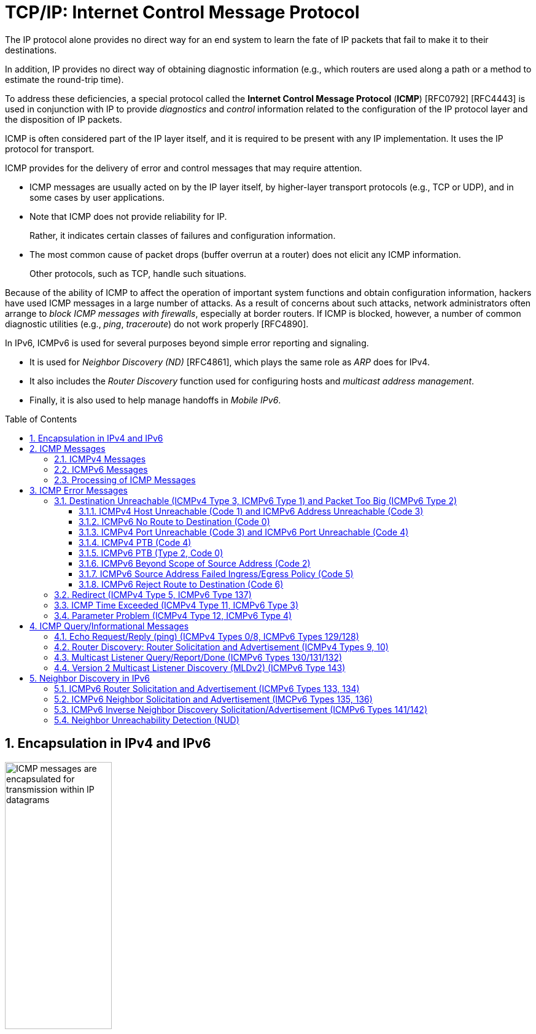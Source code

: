= TCP/IP: Internet Control Message Protocol
:page-layout: post
:page-categories: ['networking']
:page-tags: ['netwoking', 'icmp']
:page-date: 2022-11-30 11:44:23 +0800
:page-revdate: 2022-11-30 11:44:23 +0800
:toc: preamble
:toclevels: 4
:sectnums:

The IP protocol alone provides no direct way for an end system to learn the fate of IP packets that fail to make it to their destinations.

In addition, IP provides no direct way of obtaining diagnostic information (e.g., which routers are used along a path or a method to estimate the round-trip time).

To address these deficiencies, a special protocol called the *Internet Control Message Protocol* (*ICMP*) [RFC0792] [RFC4443] is used in conjunction with IP to provide _diagnostics_ and _control_ information related to the configuration of the IP protocol layer and the disposition of IP packets.

ICMP is often considered part of the IP layer itself, and it is required to be present with any IP implementation. It uses the IP protocol for transport.

ICMP provides for the delivery of error and control messages that may require attention.

* ICMP messages are usually acted on by the IP layer itself, by higher-layer transport protocols (e.g., TCP or UDP), and in some cases by user applications.

* Note that ICMP does not provide reliability for IP.
+
Rather, it indicates certain classes of failures and configuration information.

* The most common cause of packet drops (buffer overrun at a router) does not elicit any ICMP information.
+
Other protocols, such as TCP, handle such situations.

Because of the ability of ICMP to affect the operation of important system functions and obtain configuration information, hackers have used ICMP messages in a large number of attacks. As a result of concerns about such attacks, network administrators often arrange to _block ICMP messages with firewalls_, especially at border routers. If ICMP is blocked, however, a number of common diagnostic utilities (e.g., _ping_, _traceroute_) do not work properly [RFC4890].

In IPv6, ICMPv6 is used for several purposes beyond simple error reporting and signaling.

* It is used for _Neighbor Discovery (ND)_ [RFC4861], which plays the same role as _ARP_ does for IPv4.
* It also includes the _Router Discovery_ function used for configuring hosts and _multicast address management_.
* Finally, it is also used to help manage handoffs in _Mobile IPv6_.

== Encapsulation in IPv4 and IPv6

.Encapsulation of ICMP messages in IPv4 and IPv6. The ICMP header contains a checksum covering the ICMP data area. In ICMPv6, the checksum also covers the Source and Destination IPv6 Address, Length, and Next Header fields in the IPv6 header.
image::/assets/tcp-ip/internet-control-message-protocol/icmpv4-icmpv6-encapsulated-in-ip-packet-format.png[ICMP messages are encapsulated for transmission within IP datagrams,45%,45%]

* In IPv4, a _Protocol_ field value of _1_ indicates that the datagram caries ICMPv4.

* In IPv6, the ICMPv6 message may begin after zero or more extension headers. The last extension header before the ICMPv6 header includes a _Next Header_ field with value _58_.

* ICMP messages may be fragmented like other IP datagrams, although this is not common.

.All ICMP messages begin with 8-bit Type and Code fields, followed by a 16-bit Checksum that covers the entire message. The type and code values are different for ICMPv4 and ICMPv6.
image::/assets/tcp-ip/internet-control-message-protocol/icmp-message-format.png[ICMPv4 and ICMPv6 messages,45%,45%]

== ICMP Messages

ICMP messages are grouped into two major categories:

* those messages relating to problems with delivering IP datagrams (called _error messages_),
* and those related to information gathering and configuration (called _query_ or _informational messages_).

=== ICMPv4 Messages

For ICMPv4, the informational messages include

* _Echo Request_ and _Echo Reply_ (types _8_ and _0_, respectively),
* and _Router Advertisement_ and _Router Solicitation_ (types _9_ and _10_, respectively,
+
together called _Router Discovery_).

The most common error message types are

* _Destination Unreachable_ (type _3_),
* _Redirect_ (type _5_),
* _Time Exceeded_ (type _11_),
* and _Parameter Problem_ (type _12_).

.The standard ICMPv4 message types, as determined by the Type field*
[%header,cols="1,3,1,1,7"]
|===
|Type
|Official Name
|Reference
|E/I
|Use/Comment

|0 (*) 
|Echo Reply
|[RFC0792]
|I
|Echo (ping) reply; returns data

|3 (*)(+)
|Destination Unreachable
|[RFC0792]
|E
|Unreachable host/protocol

|4
|Source Quench
|[RFC0792]
|E
|Indicates congestion (deprecated)

|5 (*)
|Redirect
|[RFC0792]
|E
|Indicates alternate router should be used

|8 (*)
|Echo
|[RFC0792]
|I
|Echo (ping) request (data optional)

|9
|Router Advertisement
|[RFC1256]
|I
|Indicates router addresses/preferences

|10
|Router Solicitation
|[RFC1256]
|I
|Requests Router Advertisement

|11 (*)(+)
|Time Exceeded
|[RFC0792]
|E
|Resource exhausted (e.g., IPv4 TTL)

|12 (*)(+)
|Parameter Problem
|[RFC0792]
|E
|Malformed packet or header

|===

TIP: Types marked with asterisks (*) are the most common. Those marked with a plus (+) may contain [RFC4884] extension objects. In the fourth column, E is for error messages and I indicates query/informational messages.

.Common ICMPv4 message types that use code numbers in addition to 0. Although all of these message types are relatively common, only a few of the codes are commonly used.
[%header,cols="1,1,7,9"]
|===
|Type
|Code
|Official Name
|Use/Comment

|3
|0
|Net Unreachable
|No route (at all) to destination

|3 (*)
|1
|Host Unreachable
|Known but unreachable host

|3
|2
|Protocol Unreachable
|Unknown (transport) protocol

|3 (*)
|3
|Port Unreachable
|Unknown/unused (transport) port

|3 (*)
|4
|Fragmentation Needed and Don’t
Fragment Was Set (PTB message)
|Needed fragmentation prohibited by DF
bit; used by PMTUD [RFC1191]

|3
|5
|Source Route Failed
|Intermediary hop not reachable

|3
|6
|Destination Network Unknown
|Deprecated [RFC1812]

|3
|7
|Destination Host Unknown
|Destination does not exist

|3
|8
|Source Host Isolated
|Deprecated [RFC1812]

|3
|9
|Communication with Destination
Network Administratively
Prohibited
|Deprecated [RFC1812]

|3
|10
|Communication with Destination
Host Administratively Prohibited
|Deprecated [RFC1812]

|3
|11
|Destination Network Unreachable
for Type of Service
|Type of service not available (net)

|3
|12
|Destination Host Unreachable for
Type of Service
|Type of service not available (host)

|3
|13
|Communication Administratively
Prohibited
|Communication prohibited by filtering
policy

|3
|14
|Host Precedence Violation
|Precedence disallowed for src/dest/port

|3
|15
|Precedence Cutoff in Effect
|Below minimum ToS [RFC1812]

|5
|0
|Redirect Datagram for the Network
(or Subnet)
|Indicates alternate router

|5 (*)
|1
|Redirect Datagram for the Host
|Indicates alternate router (host)

|5
|2
|Redirect Datagram for the Type of
Service and Network
|Indicates alternate router (ToS/net)

|5
|3
|Redirect Datagram for the Type of
Service and Host
|Indicates alternate router (ToS/host)

|9
|0
|Normal Router Advertisement
|Router's address and configuration
information

|9
|16
|Does Not Route Common Traffic
|With Mobile IP [RFC5944], router does not
route ordinary packets

|11 (*)
|0
|Time to Live Exceeded in Transit
|Hop limit/TTL exceeded

|11
|1
|Fragment Reassembly Time
Exceeded
|Not all fragments of datagram arrived
before reassembly timer expired

|12 (*)
|0
|Pointer Indicates the Error
|Byte offset (pointer) indicates first problem
field

|12
|1
|Missing a Required Option
|Deprecated/historic

|12
|2
|Bad Length
|Packet had invalid Total Length field

|===

=== ICMPv6 Messages

Note that ICMPv6 is responsible not only for error and informational messages but also for a great deal of _IPv6 router and host configuration_.

.In ICMPv6, error messages have message types from 0 to 127. Informational messages have message types from 128 to 255. The plus (+) notation indicates that the message may contain an extension structure. Reserved, unassigned, experimental, and deprecated values are not shown.
[%header,cols="1,7,1,7"]
|===
|Type
|Official Name
|Reference
|Description

|1 (+)
|Destination Unreachable
|[RFC4443]
|Unreachable host, port, protocol

|2
|Packet Too Big (PTB)
|[RFC4443]
|Fragmentation required

|3 (+)
|Time Exceeded
|[RFC4443]
|Hop limit exhausted or
reassembly timed out

|4
|Parameter Problem
|[RFC4443]
|Malformed packet or header

|100,101
|Reserved for private experimentation
|[RFC4443]
|Reserved for experiments

|127
|Reserved for expansion of ICMPv6
error messages
|[RFC4443]
|Hold for more error messages

|128
|Echo Request
|[RFC4443]
|ping request; may contain data

|129
|Echo Reply
|[RFC4443]
|ping response; returns data

|130
|Multicast Listener Query
|[RFC2710]
|Queries multicast subscribers
(v1)

|131
|Multicast Listener Report
|[RFC2710]
|Multicast subscriber report (v1)

|132
|Multicast Listener Done
|[RFC2710]
|Multicast unsubscribe
message (v1)

|133
|Router Solicitation (RS)
|[RFC4861]
|IPv6 RS with Mobile IPv6
options

|134
|Router Advertisement (RA)
|[RFC4861]
|IPv6 RA with Mobile IPv6
options

|135
|Neighbor Solicitation (NS)
|[RFC4861]
|IPv6 Neighbor Discovery
(Solicit)

|136
|Neighbor Advertisement (NA)
|[RFC4861]
|IPv6 Neighbor Discovery
(Advertisement)

|137
|Redirect Message
|[RFC4861]
|Use alternative next-hop router

|141
|Inverse Neighbor Discovery
Solicitation Message
|[RFC3122]
|Inverse Neighbor Discovery
request: requests IPv6 addresses
given link-layer address

|142
|Inverse Neighbor Discovery
Advertisement Message
|[RFC3122]
|Inverse Neighbor Discovery
response: reports IPv6 addresses
given link-layer address

|143
|Version 2 Multicast Listener Report
|[RFC3810]
|Multicast subscriber report (v2)

|144
|Home Agent Address Discovery
Request Message
|[RFC6275]
|Requests Mobile IPv6 HA
address; send by mobile node

|145
|Home Agent Address Discovery Reply
Message
|[RFC6275]
|Contains MIPv6 HA address;
sent by eligible HA on home
network

|146
|Mobile Prefix Solicitation
|[RFC6275]
|Request home prefix while away

|147
|Mobile Prefix Advertisement
|[RFC6275]
|Provides prefix from HA to
mobile

|148
|Certification Path Solicitation Message
|[RFC3971]
|Secure Neighbor Discovery
(SEND) request for a
certification path

|149
|Certification Path Advertisement
Message
|[RFC3971]
|SEND response to certification
path request

|151
|Multicast Router Advertisement
|[RFC4286]
|Provides address of multicast
router

|152
|Multicast Router Solicitation
|[RFC4286]
|Requests address of multicast
router

|153
|Multicast Router Termination
|[RFC4286]
|Done using multicast router

|154
|FMIPv6 Messages
|[RFC5568]
|MIPv6 fast handover messages

|200,201
|Reserved for private experimentation
|[RFC4443]
|Reserved for experiments

|255
|Reserved for expansion of ICMPv6
informational messages
|[RFC4443]
|Hold for more informational
messages

|===

.ICMPv6 standard message types (i.e., Destination Unreachable, Time Exceeded, and Parameter Problem)  with codes in addition to 0 assigned
[%header,cols="1,1,7,7"]
|===
|Type
|Code
|Name
|Use/Comment

|1 
|0
|No Route to Destination
|Route not present

|1
|1
|Administratively Prohibited
|Policy (e.g., firewall) prohibited

|1
|2
|Beyond Scope of Source Address
|Destination scope exceeds source's

|1
|3
|Address Unreachable
|Used if codes 0–2 are not appropriate

|1
|4
|Port Unreachable
|No transport entity listening on port

|1
|5
|Source Address Failed
|Policy Ingress/egress policy violation

|1
|6
|Reject Route to Destination
|Specific reject route to destination

|3
|0
|Hop Limit Exceeded in Transit
|Hop Limit field decremented to 0

|3
|1
|Reassembly Time Exceeded
|Unable to reassemble in limited time

|4
|0
|Erroneous Header Field
|Found General header processing error

|4
|1
|Unrecognized Next Header
|Unknown Next Header field value

|4
|2
|Unrecognized IPv6 Option
|Unknown Hop-by-Hop or Destination option

|===

=== Processing of ICMP Messages

In ICMP, the processing of incoming messages varies from system to system.

Generally speaking, the incoming informational requests are handled automatically by the operating system, and the error messages are delivered to user processes or to a transport protocol such as TCP [RFC5461]. The processes may choose to act on them or ignore them.

Exceptions to this general rule include the Redirect message and the Destination Unreachable—Fragmentation Required messages.

* The former results in an automatic update to the host's routing table,
* whereas the latter is used in the path MTU discovery (PMTUD) mechanism, which is generally implemented by the transport-layer protocols such as TCP.

In ICMPv6 the handling of messages has been tightened somewhat. The following rules are applied when processing incoming ICMPv6 messages [RFC4443]:

. Unknown ICMPv6 error messages must be passed to the upper-layer process that produced the datagram causing the error (if possible).

. Unknown ICMPv6 informational messages are dropped.

. ICMPv6 error messages include as much of the original (_offending_) IPv6 datagram that caused the error as will fit without making the error message datagram exceed the minimum IPv6 MTU (1280 bytes).

. When processing ICMPv6 error messages, the upper-layer protocol type is extracted from the original or _offending_ packet (contained in the body of the ICMPv6 error message) and used to select the appropriate upper-layer process.
+
If this is not possible, the error message is silently dropped after any IPv6-layer processing.

. There are special rules for handling errors.

. An IPv6 node must limit the rate of ICMPv6 error messages it sends.
+
There are a variety of ways of implementing the rate-limiting function, including the _token bucket_ approach mentioned.

== ICMP Error Messages

In particular, an ICMP error message is not to be sent in response to any of the following messages: another ICMP error message, datagrams with bad headers (e.g., bad checksum), IP-layer broadcast/multicast datagrams, datagrams encapsulated in link-layer broadcast or multicast frames, datagrams with an invalid or network zero source address, or any fragment other than the first.

The reason for imposing these restrictions on the generation of ICMP errors is to limit the creation of so-called _broadcast storms_, a scenario in which the generation of a small number of messages creates an unwanted traffic cascade (e.g., by generating error responses in response to error responses, indefinitely).

An ICMPv4 error message is never generated in response to:

* An ICMPv4 error message. (An ICMPv4 error message may, however, be generated in response to an ICMPv4 query message.)
* A datagram destined for an IPv4 broadcast address or an IPv4 multicast address (formerly known as a class D address).
* A datagram sent as a link-layer broadcast.
* A fragment other than the first.
* A datagram whose source address does not define a single host.
+
This means that the source address cannot be a zero address, a loopback address, a broadcast address, or a multicast address.

An ICMPv6 error message is never generated in response to:

* An ICMPv6 error message
* An ICMPv6 Redirect message
* A packet destined for an IPv6 multicast address, with two exceptions:
** The Packet Too Big (PTB) message
** The Parameter Problem message (code 2)
* A packet sent as a link-layer multicast (with the exceptions noted previously)
* A packet sent as a link-layer broadcast (with the exceptions noted previously)
* A packet whose source address does not uniquely identify a single node.
+
This means that the source address cannot be an unspecified address, an IPv6 multicast address, or any address known by the sender to be an anycast address.

When an ICMP error message is sent, it contains

* a copy of the full IP header from the _offending_ or _original_ datagram (i.e., the IP header of the datagram that caused the error to be generated, including any IP options),
* plus any other data from the original datagram's IP payload area

such that the generated IP/ ICMP datagram's size does not exceed a specific value.

For IPv4 this value is _576_ bytes, and for IPv6 it is the IPv6 minimum MTU, which is at least _1280_ bytes.

Including a portion of the payload from the original IP datagram lets the receiving ICMP module associate the message with

* one particular _protocol_ (e.g., TCP or UDP) from the _Protocol_ or _Next Header_ field in the IP header
* and one particular _user process_ (from the TCP or UDP port numbers that are in the TCP or UDP header contained in the first 8 bytes of the IP datagram payload area).

=== Destination Unreachable (ICMPv4 Type 3, ICMPv6 Type 1) and Packet Too Big (ICMPv6 Type 2)

In ICMPv6, as compared with IPv4, the Fragmentation Required message has been replaced by an entirely different type (type 2), but the usage is very similar to the corresponding ICMP Destination Unreachable message.

==== ICMPv4 Host Unreachable (Code 1) and ICMPv6 Address Unreachable (Code 3)

This form of the Destination Unreachable message is generated by a router or host when it is required to send an IP datagram to a host using direct delivery but for some reason cannot reach the destination.

This situation may arise, for example, because the last-hop router is attempting to

* send an _ARP_ request to a host that is either missing or down.
+
[source,console]
----
root@node-0:~# tcpdump -tenv not tcp -i any
ens34 B   ifindex 3 00:0c:29:8c:df:3f ethertype ARP (0x0806), length 66: Ethernet (len 6), IPv4 (len 4), Request who-has 192.168.91.120 tell 192.168.91.128, length 46
lo    In  ifindex 1 00:00:00:00:00:00 ethertype IPv4 (0x0800), length 132: (tos 0xc0, ttl 64, id 18662, offset 0, flags [none], proto ICMP (1), length 112)
    192.168.91.128 > 192.168.91.128: ICMP host 192.168.91.120 unreachable, length 92
	(tos 0x0, ttl 64, id 33177, offset 0, flags [DF], proto ICMP (1), length 84)
    192.168.91.128 > 192.168.91.120: ICMP echo request, id 60872, seq 1, length 64
----
+
[source,console]
----
x@node-0:~$ ping -c 1 192.168.91.120
PING 192.168.91.120 (192.168.91.120) 56(84) bytes of data.
From 192.168.91.128 icmp_seq=1 Destination Host Unreachable

--- 192.168.91.120 ping statistics ---
1 packets transmitted, 0 received, +1 errors, 100% packet loss, time 0ms
----

* For ICMPv6, this message can be the result of a failure in the _ND_ process.
+
[source,console]
----
root@node-0:~# tcpdump -tenv ip6 -i any
ens32 Out ifindex 2 00:0c:29:8c:df:3f ethertype IPv6 (0x86dd), length 92: (hlim 255, next-header ICMPv6 (58) payload length: 32) fe80::20c:29ff:fe8c:df3f > ff02::1:ff8c:df50: [icmp6 sum ok] ICMP6, neighbor solicitation, length 32, who has fe80::20c:29ff:fe8c:df50
	  source link-address option (1), length 8 (1): 00:0c:29:8c:df:3f
lo    In  ifindex 1 00:00:00:00:00:00 ethertype IPv6 (0x86dd), length 172: (flowlabel 0xa61cc, hlim 64, next-header ICMPv6 (58) payload length: 112) fe80::20c:29ff:fe8c:df3f > fe80::20c:29ff:fe8c:df3f: [icmp6 sum ok] ICMP6, destination unreachable, unreachable address fe80::20c:29ff:fe8c:df50
----
+
[source,console]
----
x@node-0:~$ ping -c 1 -6 fe80::20c:29ff:fe8c:df50
PING fe80::20c:29ff:fe8c:df50(fe80::20c:29ff:fe8c:df50) 56 data bytes
From fe80::20c:29ff:fe8c:df3f%ens32 icmp_seq=1 Destination unreachable: Address unreachable

--- fe80::20c:29ff:fe8c:df50 ping statistics ---
1 packets transmitted, 0 received, +1 errors, 100% packet loss, time 0ms
----

==== ICMPv6 No Route to Destination (Code 0)

This message refines the Host Unreachable message from ICMPv4 to differentiate those hosts not reachable because of failure of direct delivery and those that cannot be reached because no route is present.

This message is generated only in cases where an arriving datagram must be forwarded without using direct delivery, but where no route entry exists to indicate what router to use as a next hop.

[source,console]
----
root@node-1:~# sysctl net.ipv4.ip_forward
net.ipv4.ip_forward = 1
root@node-1:~# ip r
192.168.91.0/24 dev ens32 proto kernel scope link src 192.168.91.130 
root@node-1:~# tcpdump -env -t ip and not tcp -i ens32 
tcpdump: listening on ens32, link-type EN10MB (Ethernet), capture size 262144 bytes
00:0c:29:8c:df:3f > 00:0c:29:85:26:07, ethertype IPv4 (0x0800), length 98: (tos 0x0, ttl 64, id 7149, offset 0, flags [DF], proto ICMP (1), length 84)
    192.168.91.128 > 192.168.92.10: ICMP echo request, id 41837, seq 1, length 64
00:0c:29:85:26:07 > 00:0c:29:8c:df:3f, ethertype IPv4 (0x0800), length 126: (tos 0xc0, ttl 64, id 37553, offset 0, flags [none], proto ICMP (1), length 112)
    192.168.91.130 > 192.168.91.128: ICMP net 192.168.92.10 unreachable, length 92
	(tos 0x0, ttl 64, id 7149, offset 0, flags [DF], proto ICMP (1), length 84)
    192.168.91.128 > 192.168.92.10: ICMP echo request, id 41837, seq 1, length 64
----

==== ICMPv4 Port Unreachable (Code 3) and ICMPv6 Port Unreachable (Code 4)

The Port Unreachable message is generated when an incoming datagram is destined for an application that is not ready to receive it.

This occurs most commonly in conjunction with UDP, when a message is sent to a port number that is not in use by any server process. If UDP receives a datagram and the destination port does not correspond to a port that some process has in use, UDP responds with an ICMP Port Unreachable message.

[source,console]
----
x@node-0:~$ echo -n "hello" | nc -4u -w0 10.170.109.10 tftp
----

[source,console]
----
root@node-0:~# tcpdump -nvv icmp or port tftp
tcpdump: listening on ens32, link-type EN10MB (Ethernet), snapshot length 262144 bytes
09:55:42.158497 IP (tos 0x0, ttl 64, id 9924, offset 0, flags [DF], proto UDP (17), length 33)
    192.168.91.128.37775 > 192.168.91.130.69: [udp sum ok] TFTP, length 5, tftp-#26725
09:55:42.158719 IP (tos 0xc0, ttl 64, id 6641, offset 0, flags [none], proto ICMP (1), length 61)
    192.168.91.130 > 192.168.91.128: ICMP 192.168.91.130 udp port 69 unreachable, length 41
	IP (tos 0x0, ttl 64, id 9924, offset 0, flags [DF], proto UDP (17), length 33)
    192.168.91.128.37775 > 192.168.91.130.69: [udp sum ok] TFTP, length 5, tftp-#26725
----

[source,console]
----
x@node-0:~$ echo -n "hello" | nc -6u -w0 fe80::20c:29ff:fe85:2607%ens32 tftp
----

[source,console]
----
root@node-0:~# tcpdump -nvvv -s 1500 icmp6 or port tftp
tcpdump: listening on ens32, link-type EN10MB (Ethernet), snapshot length 1500 bytes
10:12:51.993200 IP6 (flowlabel 0x9515e, hlim 64, next-header UDP (17) payload length: 13) fe80::20c:29ff:fe8c:df3f.42714 > fe80::20c:29ff:fe85:2607.69: [udp sum ok] TFTP, length 5, tftp-#26725
10:12:51.993612 IP6 (flowlabel 0x7b8d5, hlim 64, next-header ICMPv6 (58) payload length: 61) fe80::20c:29ff:fe85:2607 > fe80::20c:29ff:fe8c:df3f: [icmp6 sum ok] ICMP6, destination unreachable, unreachable port, fe80::20c:29ff:fe85:2607 udp port 69
----

==== ICMPv4 PTB (Code 4)

If an IPv4 router receives a datagram that it intends to forward, and if the datagram does not fit into the MTU in use on the selected outgoing network interface, the datagram must be fragmented.

If the arriving datagram has the _Don't Fragment_ bit field set in its IP header, however, it is not forwarded but instead is dropped, and this ICMPv4 Destination Unreachable (PTB) message is generated.

* Because the router sending this message knows the MTU of the next hop, it is able to include the MTU value in the error message it generates.

* This message was originally intended to be used for network diagnostics but has since been used for path MTU discovery.

PMTUD is used to determine an appropriate packet size to use when communicating with a particular host, on the assumption that avoiding packet fragmentation is desirable. It is used most commonly with TCP.

[source,console]
----
x@node-1:~$ sudo sysctl net.ipv4.ip_forward=1
net.ipv4.ip_forward = 1

x@node-1:~$ ip link show ens32 
2: ens32: <BROADCAST,MULTICAST,UP,LOWER_UP> mtu 1500 qdisc pfifo_fast state UP mode DEFAULT group default qlen 1000
    link/ether 00:0c:29:85:26:07 brd ff:ff:ff:ff:ff:ff

x@node-1:~$ sudo ip link set ens32 mtu 900

x@node-1:~$ ip a show ens32 
2: ens32: <BROADCAST,MULTICAST,UP,LOWER_UP> mtu 900 qdisc pfifo_fast state UP group default qlen 1000
    link/ether 00:0c:29:85:26:07 brd ff:ff:ff:ff:ff:ff
    inet 192.168.91.130/24 brd 192.168.91.255 scope global dynamic ens32
       valid_lft 1511sec preferred_lft 1511sec
----

[source,console]
----
x@node-0:~$ ip r
default via 192.168.91.130 dev ens32 
192.168.91.0/24 dev ens32 proto kernel scope link src 192.168.91.128 
x@node-0:~$ ping -c 1 -s 1000 -M do 10.170.109.10
PING 10.170.109.10 (10.170.109.10) 1000(1028) bytes of data.
From 192.168.91.130 icmp_seq=1 Frag needed and DF set (mtu = 900)

--- 10.170.109.10 ping statistics ---
1 packets transmitted, 0 received, +1 errors, 100% packet loss, time 0ms
----

[source,console]
----
root@node-0:~# tcpdump -nvv -t icmp
tcpdump: listening on ens32, link-type EN10MB (Ethernet), snapshot length 262144 bytes
IP (tos 0x0, ttl 64, id 0, offset 0, flags [DF], proto ICMP (1), length 1028)
    192.168.91.128 > 10.170.109.10: ICMP echo request, id 52044, seq 1, length 1008
IP (tos 0xc0, ttl 64, id 58248, offset 0, flags [none], proto ICMP (1), length 576)
    192.168.91.130 > 192.168.91.128: ICMP 10.170.109.10 unreachable - need to frag (mtu 900), length 556
	IP (tos 0x0, ttl 64, id 0, offset 0, flags [DF], proto ICMP (1), length 1028)
    192.168.91.128 > 10.170.109.10: ICMP echo request, id 52044, seq 1, length 1008
----

[source,console]
----
x@node-0:~$ ping -c 1 -s 1000 -M do 10.170.109.10
PING 10.170.109.10 (10.170.109.10) 1000(1028) bytes of data.
ping: local error: message too long, mtu=900

--- 10.170.109.10 ping statistics ---
1 packets transmitted, 0 received, +1 errors, 100% packet loss, time 0ms

x@node-0:~$ ip r show cache
10.170.109.10 via 192.168.91.130 dev ens32 
    cache expires 559sec mtu 900 

x@node-0:~$ sudo ip r flush cache

x@node-0:~$ ping -c 1 -s 1000 -M do 10.170.109.10
PING 10.170.109.10 (10.170.109.10) 1000(1028) bytes of data.
From 192.168.91.130 icmp_seq=1 Frag needed and DF set (mtu = 900)

--- 10.170.109.10 ping statistics ---
1 packets transmitted, 0 received, +1 errors, 100% packet loss, time 0ms
----

==== ICMPv6 PTB (Type 2, Code 0)

In ICMPv6, a special message and type code combination is used to indicate that a packet is too large for the MTU of the next hop.

This message is not a Destination Unreachable message. Recall that in IPv6, packet fragmentation is performed only by the sender of a datagram and that MTU discovery is always supposed to be used.

==== ICMPv6 Beyond Scope of Source Address (Code 2)

IPv6 uses addresses of different scopes.

* Thus, it is possible to construct a packet with source and destination addresses of different scopes.
* Furthermore, it is possible that the destination address may not be reachable within the same scope.
+
For example, a packet with a source address using link-local scope may be destined for a globally scoped destination that requires traversal of more than one router.

Because the source address is of insufficient scope, the packet is dropped by a router, and this form of ICMPv6 error is produced to indicate the problem.

==== ICMPv6 Source Address Failed Ingress/Egress Policy (Code 5)

Code 5 is a more refined version of code 1, to be used when a particular ingress or egress filtering policy is the reason for prohibiting the successful delivery of a datagram.

This might be used, for example, when a host attempts to send traffic using a source IPv6 address from an unexpected network prefix [RFC3704].

==== ICMPv6 Reject Route to Destination (Code 6)

A _reject_ or _blocking route_ is a special routing or forwarding table entry, which indicates that matching packets should be dropped and an ICMPv6 Destination Unreachable Reject Route message should be generated.

A similar type of entry called a _blackhole route_ also causes matching packets to be dropped, but usually without generating the Destination Unreachable message.

=== Redirect (ICMPv4 Type 5, ICMPv6 Type 137)

If a router receives a datagram from a host and can determine that it is not the correct next hop for the host to have used to deliver the datagram to its destination,

* the router sends a Redirect message to the host
* and sends the datagram on to the correct router (or host).

That is, if it can determine that

* there is a better next hop than itself for the given datagram,
* it redirects the host to update its forwarding table so that future traffic for the same destination will be directed toward the new node.

This facility provides a crude form of routing protocol by indicating to the IP forwarding function where to send its packets.

.The host incorrectly sends a datagram via R2 toward its destination. R2 realizes the host’s mistake and sends the datagram to the proper router, R1. It also informs the host of the error by sending an ICMP Redirect message. The host is expected to adjust its forwarding tables so that future datagrams to the same destination go through R1 without bothering R2.
image::/assets/tcp-ip/internet-control-message-protocol/icmp-redirect-message.png[ICMP Redirect message,45%,45%]

The ICMP Redirect message includes the IP address of the router (or destination host, if it is reachable using direct delivery), a host should use as a next hop for
the destination specified in the ICMP error message.

.The ICMPv4 Redirect message includes the IPv4 address of the correct router to use as a next hop for the datagram included in the payload portion of the message. A host typically checks the IPv4 source address of the incoming Redirect message to verify that it is coming from the default router it is currently using.
image::/assets/tcp-ip/internet-control-message-protocol/icmpv4-redirect-message-format.png[ICMPv4 Redirect Message Format,45%,45%]

[source,console]
----
C:\>netstat -rn
Network Destination        Netmask          Gateway       Interface  Metric
          0.0.0.0          0.0.0.0   10.170.109.254    10.170.109.10     35

C:\> route delete 0.0.0.0 &:: delete default
C:\> route add 0.0.0.0 mask 0.0.0.0 10.170.109.112 &:: add new
C:\>ping -n 1 ds1.eecs.berkeley.edu &:: sends thru 10.170.109.112

Pinging ds1.eecs.berkeley.edu [169.229.60.105] with 32 bytes of data:
Reply from 169.229.60.105: bytes=32 time=32ms TTL=50

Ping statistics for 169.229.60.105:
    Packets: Sent = 1, Received = 1, Lost = 0 (0% loss),
Approximate round trip times in milli-seconds:
    Minimum = 32ms, Maximum = 32ms, Average = 32ms
----

[source,console]
---
Linux# tcpdump host 10.170.109.10
1 20:27:00.759340 IP 10.170.109.10 > ds1.eecs.berkeley.edu: icmp 40:
                    echo request seq 15616
2 20:27:00.759445 IP 10.170.109.112 > 10.170.109.10: icmp 68:
                    redirect ds1.eecs.berkeley.edu to host 10.170.109.254
---

.The ICMPv6 Redirect message. The target address indicates the IPv6 address of a better next-hop router for the node identified by the destination address. This message can also be used to indicate that the destination address is an on-link neighbor to the node sending the message that induced the error message. In this case, the destination and target addresses are the same.
image::/assets/tcp-ip/internet-control-message-protocol/icmpv6-redirect-message-format.png[ICMPv6 Redirect Message,45%,45%]

In ICMPv6, the Redirect message (type 137) contains the target address and the destination address, and it is defined in conjunction with the ND process.

* The _Target Address_ field contains the correct node's link-local IPv6 address that should be used for the next hop.
* The _Destination Address_ is the destination IPv6 address in the datagram that evoked the redirect.

=== ICMP Time Exceeded (ICMPv4 Type 11, ICMPv6 Type 3)

Every IPv4 datagram has a _Time-to-Live (TTL)_ field in its IPv4 header, and every IPv6 datagram has a _Hop Limit_ field in its header. Any router must decrement the _TTL_ field by at least 1.

ICMP Time Exceeded (_code 0_) messages are generated when a router discards a datagram because the _TTL_ or _Hop Limit_ field is too low (i.e., arrives with value 0 or 1 and must be forwarded).

This message is important for the proper operation of the _traceroute_ tool (called _tracert_ on Windows).

.The ICMP Time Exceeded message format for ICMPv4 and ICMPv6. The message is standardized for both the TTL or hop count being exceeded (code 0) or the time for reassembling fragments exceeding some preconfigured threshold (code 1).
image::/assets/tcp-ip/internet-control-message-protocol/icmp-time-exceeded-message-format.png[ICMP Time Exceeded Message Format,45%,45%]

Another less common variant of this message is when a fragmented IP datagram only partially arrives at its destination (i.e., all its fragments do not arrive after a period of time).

In such cases, a variant of the ICMP Time Exceeded message (_code 1_) is used to inform the sender that its overall datagram has been discarded.

Recall that if any fragment of a datagram is dropped, the entire datagram is lost.

[source,console]
----
x@node-0:~$ sudo traceroute -I -m 2 10.170.109.10
traceroute to 10.170.109.10 (10.170.109.10), 2 hops max, 60 byte packets
 1  192.168.91.130 (192.168.91.130)  0.315 ms  0.189 ms  0.160 ms
 2  192.168.91.2 (192.168.91.2)  0.190 ms  0.173 ms  0.164 ms
----

[source,console]
----
root@node-0:~# tcpdump -nvv -t icmp
tcpdump: listening on ens32, link-type EN10MB (Ethernet), snapshot length 262144 bytes
IP (tos 0x0, ttl 1, id 37515, offset 0, flags [none], proto ICMP (1), length 60)
    192.168.91.128 > 10.170.109.10: ICMP echo request, id 6913, seq 1, length 40
...
IP (tos 0x0, ttl 2, id 37518, offset 0, flags [none], proto ICMP (1), length 60)
    192.168.91.128 > 10.170.109.10: ICMP echo request, id 6913, seq 4, length 40
...
IP (tos 0xc0, ttl 64, id 28770, offset 0, flags [none], proto ICMP (1), length 88)
    192.168.91.130 > 192.168.91.128: ICMP time exceeded in-transit, length 68
	IP (tos 0x0, ttl 1, id 37515, offset 0, flags [none], proto ICMP (1), length 60)
    192.168.91.128 > 10.170.109.10: ICMP echo request, id 6913, seq 1, length 40
...
IP (tos 0x0, ttl 128, id 16816, offset 0, flags [none], proto ICMP (1), length 88)
    192.168.91.2 > 192.168.91.128: ICMP time exceeded in-transit, length 68
	IP (tos 0x0, ttl 1, id 37518, offset 0, flags [none], proto ICMP (1), length 60)
    192.168.91.128 > 10.170.109.10: ICMP echo request, id 6913, seq 4, length 40
...
----

=== Parameter Problem (ICMPv4 Type 12, ICMPv6 Type 4)

ICMP Parameter Problem messages are generated by a host or router receiving an IP datagram containing some problem in its IP header that cannot be repaired.

When a datagram cannot be handled and no other ICMP message adequately describes the problem, this message acts as a sort of _catchall_ error condition indicator.

== ICMP Query/Informational Messages

The only remaining popular ICMP query/informational messages are the Echo Request/Response messages, more commonly called _ping_, and the Router Discovery messages.

Even the Router Discovery mechanism is not in wide use with IPv4, but its analog (part of Neighbor Discovery) in IPv6 is fundamental.

In addition, ICMPv6 has been extended to support Mobile IPv6 and the discovery of multicast-capable routers.

=== Echo Request/Reply (ping) (ICMPv4 Types 0/8, ICMPv6 Types 129/128)

One of the most commonly used ICMP message pairs is Echo Request and Echo Response (or Reply).

In ICMPv4 these are types 8 and 0, respectively, and in ICMPv6 they are types 128 and 129, respectively.

ICMP Echo Request messages may be of nearly arbitrary size (limited by the ultimate size of the encapsulating IP datagram).

With ICMP Echo Reply messages, the ICMP implementation is required to return any data received back to the sender, even if multiple IP fragments are involved.

As with other ICMP query/informational messages, the server must echo the _Identifier_ and _Sequence Number_ fields back in the reply.

.Format of the ICMPv4 and ICMPv6 Echo Request and Echo Reply messages. Any optional data included in a request must be returned in a reply. NATs use the _Identifier_ field to match requests with replies.
image::/assets/tcp-ip/internet-control-message-protocol/icmp-echo-request-reply-message-format.png[Format of the ICMPv4 and ICMPv6 Echo Request and Echo Reply messages,45%,45%]

Implementations of ping set the _Identifier_ field in the ICMP message to some number that the sending host can use to demultiplex returned responses.

* In UNIX-based systems, for example, the process ID of the sending process is typically placed in the _Identifier_ field.
+
This allows the ping application to identify the returned responses if there are multiple instances of ping running at the same time on the same host, because the ICMP protocol does not have the benefit of transport-layer port numbers.

* This field is often known as the _Query Identifier_ field when referring to firewall behavior.

When a new instance of the ping program is run, the _Sequence Number_ field starts with the value 0 and is increased by 1 every time a new Echo Request message is sent.

* _ping_ prints the sequence number of each returned packet, allowing the user to see if packets are missing, reordered, or duplicated.
+
Recall that IP (and consequently ICMP) is a _best-effort_ datagram delivery service, so any of these three conditions can occur.
+
ICMP does, however, include a data checksum not provided by IP.

The _ping_ program also typically includes a copy of the local time in the optional data area of outgoing echo requests.

* This time, along with the rest of the contents of the data area, is returned in an Echo Response message.
* The _ping_ program notes the current time when a response is received and subtracts the time in the reply from the current time, giving an estimate of the _RTT_ to reach the host that was _pinged_.
* Because only the original sender's notion of the current time is used, this feature does not require any synchronization between the clocks at the sender and receiver.
* A similar approach is used by the _traceroute_ tool for its _RTT_ measurements.

[source,console]
----
x@node-1:~$ sysctl net.ipv4.icmp_echo_ignore_broadcasts 
net.ipv4.icmp_echo_ignore_broadcasts = 0
x@node-1:~$ ip a s ens32
2: ens32: <BROADCAST,MULTICAST,UP,LOWER_UP> mtu 900 qdisc pfifo_fast state UP group default qlen 1000
    link/ether 00:0c:29:85:26:07 brd ff:ff:ff:ff:ff:ff
    inet 192.168.91.130/24 brd 192.168.91.255 scope global dynamic ens32
       valid_lft 1780sec preferred_lft 1780sec
----

[source,console]
----
x@node-0:~$ sudo ip neigh flush all

x@node-0:~$ ping -c 2 -b 192.168.91.255 # ICMPv4 Echo Request to the subnet broadcast address.
WARNING: pinging broadcast address
PING 192.168.91.255 (192.168.91.255) 56(84) bytes of data.
64 bytes from 192.168.91.2: icmp_seq=1 ttl=128 time=0.449 ms
64 bytes from 192.168.91.130: icmp_seq=1 ttl=64 time=0.480 ms
64 bytes from 192.168.91.2: icmp_seq=2 ttl=128 time=0.436 ms

--- 192.168.91.255 ping statistics ---
2 packets transmitted, 2 received, +1 duplicates, 0% packet loss, time 1008ms
rtt min/avg/max/mdev = 0.436/0.455/0.480/0.018 ms
----

[source,console]
----
root@node-0:~# tcpdump -tnv icmp
IP (tos 0x0, ttl 64, id 0, offset 0, flags [DF], proto ICMP (1), length 84)
    192.168.91.128 > 192.168.91.255: ICMP echo request, id 17779, seq 1, length 64
IP (tos 0x0, ttl 128, id 17587, offset 0, flags [none], proto ICMP (1), length 84)
    192.168.91.2 > 192.168.91.128: ICMP echo reply, id 17779, seq 1, length 64
IP (tos 0x0, ttl 64, id 55593, offset 0, flags [none], proto ICMP (1), length 84)
    192.168.91.130 > 192.168.91.128: ICMP echo reply, id 17779, seq 1, length 64
IP (tos 0x0, ttl 64, id 0, offset 0, flags [DF], proto ICMP (1), length 84)
    192.168.91.128 > 192.168.91.255: ICMP echo request, id 17779, seq 2, length 64
IP (tos 0x0, ttl 128, id 17588, offset 0, flags [none], proto ICMP (1), length 84)
    192.168.91.2 > 192.168.91.128: ICMP echo reply, id 17779, seq 2, length 64
IP (tos 0x0, ttl 64, id 55720, offset 0, flags [none], proto ICMP (1), length 84)
    192.168.91.130 > 192.168.91.128: ICMP echo reply, id 17779, seq 2, length 64
----

=== Router Discovery: Router Solicitation and Advertisement (ICMPv4 Types 9, 10)

_DHCP_ can be used for a host to acquire an IP address and learn about the existence of nearby routers.

An alternative option for learning about routers is called _Router Discovery (RD)_.

Although specified for configuring both IPv4 and IPv6 hosts, it is not widely used with IPv4 because of widespread preference for DHCP.

Router Discovery for IPv4 is accomplished using a pair of ICMPv4 informational messages [RFC1256]: _Router Solicitation_ (RS, type 10) and _Router Advertisement_ (RA, type 9).

* First, they are periodically multicast on the local network (using TTL = 1) to the _All Hosts multicast address_ (_224.0.0.1_),

* and they are also provided to hosts on demand that ask for them using RS messages. RS messages are sent using multicast to the _All Routers multicast address_ (_224.0.0.2_).

The primary purpose of Router Discovery is for a host to learn about all the routers on its local subnetwork, so that it can choose a default route among them.

It is also used to discover the presence of routers that are willing to act as _Mobile IP home agents_.

=== Multicast Listener Query/Report/Done (ICMPv6 Types 130/131/132)

_Multicast Listener Discovery_ (MLD) [RFC2710][RFC3590] provides management of multicast addresses on links using IPv6. It is similar to the _IGMP_ protocol used by IPv4.

.ICMPv6 MLD version 1 messages are all of this form.Queries (type 130) are either general or multicast-address-specific. General queries ask hosts to report which multicast addresses they have in use, and address-specific queries are used to determine if a specific address is (still) in use. The maximum response time gives the maximum number of milliseconds a host may delay sending a report in response to a query. The destination multicast address is 0 for general queries and the multicast address in question for specific reports. For Report (type 131) and Done messages (type 132), it includes the address related to the report or what address is no longer of interest, respectively.
image::/assets/tcp-ip/internet-control-message-protocol/icmpv6-mld-message-v1.png[ICMPv6 MLD Message V1,55%,55%]

The main purpose of MLD is for multicast routers to learn the multicast addresses used by the hosts on each link to which they are mutually attached.

MLDv2 extends this capability by allowing hosts to specify particular hosts from which they wish to (or not to) receive traffic.

Two forms of MLD queries (type 130) are sent by multicast routers: _general queries_ and _multicast-address-specific queries_.

Generally, routers send the query messages and hosts respond with reports, either in response to the queries, or unsolicited if a host's multicast address membership changes.

The _Maximum Response Time_ field, nonzero only in queries, gives the maximum number of milliseconds a host may delay sending a report in response to a query.

The _Multicast Address_ field is 0 for general queries and the address for which the router is interested in reports otherwise.

For MLD Report messages (type 131) and MLD Done messages (type 132) it includes the address related to the report or what address is no longer of interest, respectively.

=== Version 2 Multicast Listener Discovery (MLDv2) (ICMPv6 Type 143)

MLDv2 extends the MLD Query message with additional information pertaining to specific sources. The first 24 bytes of the message are identical to the common MLD format.

== Neighbor Discovery in IPv6

The _Neighbor Discovery Protocol_ in IPv6 (sometimes abbreviated as NDP or ND) [RFC4861] brings together the _Router Discovery_ and _Redirect_ mechanisms of ICMPv4 with the address-mapping capabilities provided by _ARP_.

It is also specified for use in supporting _Mobile IPv6_.

In contrast to ARP and IPv4, which generally use broadcast addressing (except for Router Discovery), ICMPv6 makes extensive use of multicast addressing, at both the network and link layers. (Recall that IPv6 does not even have broadcast addresses.)

ND is designed to allow nodes (routers and hosts) on the same link or segment to find each other, determine if they have bidirectional connectivity, and determine if a neighbor has become inoperative or unavailable. It also supports _stateless address autoconfiguration_. All of the ND functionality is provided by ICMPv6 at or above the network layer, making it largely independent of the particular link-layer technology employed underneath. However, ND does prefer to make use of link-layer multicast capabilities, and for this reason operation on non-broadcast- and non-multicast-capable link layers (called non-broadcast multiple access or NBMA links) may differ somewhat.

The two main parts of ND are 

* _Neighbor Solicitation/Advertisement (NS/NA)_, which provides the ARP-like function of mapping between network- and link-layer addresses,

* and _Router Solicitation/Advertisement (RS/RA)_, which provides the functions of router discovery, Mobile IP agent discovery, and redirects, as well as some support for autoconfiguration.

A secure variant of ND called SEND [RFC3971] adds authentication and special forms of addressing, primarily by introducing additional ND options.

ND messages are ICMPv6 messages sent using an IPv6 Hop Limit field value of 255. Receivers verify that incoming ND messages have this value to protect against off-link senders that may attempt to spoof local ICMPv6 messages (such messages would arrive with values less than 255).

=== ICMPv6 Router Solicitation and Advertisement (ICMPv6 Types 133, 134)

*Router Advertisement (RA)* messages indicate the presence and capabilities of a nearby router.

They are sent periodically by routers, or in response to a *Router Solicitation (RS) message*.

.The ICMPv6 Router Solicitation message is very simple but ordinarily contains a Source Link-Layer Address option (unlike its ICMPv4 counterpart). It may also contain an MTU option if an unusual MTU value is in use on the link.
image::/assets/tcp-ip/internet-control-message-protocol/icmpv6-rs-message.png[ICMPv6 Router Solicitation message,55%,55%]

The RS message is used to induce on-link routers to send RA messages. RS messages are sent to the _All Routers multicast address_, _ff02::2_. A Source Link-Layer Address option is supposed to be included if the sender of the message is using an IPv6 address other than the unspecified address (used during autoconfiguration). It is the only valid option for such messages as of [RFC4861].

.An ICMPv6 Router Advertisement message is sent to the All Nodes multicast address (ff02::1). Receiving nodes check to make sure that the Hop Limit field is 255, ensuring that the packet has not been forwarded through a router. The message includes three flags: M (Managed address configuration), O (Other stateful configuration), and H (Home Agent).
image::/assets/tcp-ip/internet-control-message-protocol/icmpv6-ra-message.png[ICMPv6 Router Advertisement message,55%,55%]

The Router Advertisement (RA) message is sent by routers to the _All Nodes multicast address_ (_ff02::1_) or the _unicast address_ of the requesting host, if the advertisement is sent in response to a solicitation. RA messages inform local hosts and other routers of configuration details relevant to the local link.

=== ICMPv6 Neighbor Solicitation and Advertisement (IMCPv6 Types 135, 136)

The *Neighbor Solicitation (NS)* message in ICMPv6 effectively replaces the _ARP Request_ messages used with IPv4.

* Its primary purpose is to convert IPv6 addresses to link-layer addresses.
+
When used to determine address mappings, it is sent to the _Solicited-Node multicast address_ corresponding to the IPv6 address contained in the _Target Address_ field (prefix _f02::1:f/104_, combined with the low-order 24 bits of the solicited IPv6 address).

* However, it is also used for detecting whether nearby nodes can be reached, and if they can be reached bidirectionally (that is, whether the nodes can talk to each other).
+
When this message is used to determine connectivity to a neighbor, it is sent to that neighbor's IPv6 unicast address instead of the Solicited-Node address.

.The ICMPv6 Neighbor Solicitation message is similar to the RS message but contains a target IPv6 address. These messages are sent to Solicited-Node multicast addresses to provide ARP-like functionality and to unicast addresses to test reachability to other nodes. NS messages contain a Source Link-Layer Address option on links that use lower-layer addressing.
image::/assets/tcp-ip/internet-control-message-protocol/icmpv6-ns-message.png[ICMPv6 Neighbor Solicitation message,55%,55%]

The NS message contains the IPv6 address for which the sender is trying to learn the link-layer address.

* The message may contain the _Source Link-Layer Address_ option.
+
This option must be included in networks that use link-layer addressing when the solicitation is sent to a multicast address and should be included for unicast solicitations.

* If the sender of the message is using the unspecified address as its source address (e.g., during duplicate address detection), this option is not to be included.

.The ICMPv6 Neighbor Advertisement message contains the following flags: _R_ indicates that the sender is a router, _S_ indicates that the advertisement is a response to a solicitation, and _O_ indicates that the message contents should override other cached address mappings. The _Target Address_ field contains the IPv6 address of the sender of the message (generally, the unicast address of the solicited node from the ND solicitation). A _Target Link-Layer Address_ option is included to enable ARP-like functionality for IPv6.
image::/assets/tcp-ip/internet-control-message-protocol/icmpv6-na-message.png[ICMPv6 Neighbor Advertisement message,55%,55%]

The ICMPv6 Neighbor Advertisement (NA) message serves the purpose of the ARP Response message in IPv4 in addition to helping with neighbor unreachability detection .

* It is either sent as a response to an NS message or sent asynchronously when a node's IPv6 address changes.
+
It is sent either to

** the unicast address of the soliciting node,
** or to the _All Nodes multicast address_ if the soliciting node used the unspecified address as its source address.

* The _R (Router)_ field indicates that the sender of the message is a router.
+
This could change, for example, if a router ceases being a router and becomes only a host instead.

* The _S (Solicited)_ field indicates that the advertisement is in response to a solicitation received earlier.
+
This field is used to verify that bidirectional connectivity between neighbors has been achieved.

* The _O (Override)_ field indicates that information in the advertisement should override any previously cached information the receiver of the message has.
+
It is not supposed to be set for solicited advertisements, for anycast addresses, or in solicited proxy advertisements.
+
It is supposed to be set in other (solicited or unsolicited) advertisements.

* For solicited advertisements, the _Target Address_ field is the IPv6 address being looked up.
+
For unsolicited advertisements, it is the IPv6 address that corresponds to a link-layer address that has changed.
+
This message must contain the _Target Link-Layer Address_ option on networks that support link-layer addressing when the advertisement was solicited via a multicast address.

[source,console]
----
x@node-0:~$ sudo ip -6 n flush all
x@node-0:~$ ping -c 1 -I fe80::20c:29ff:fe8c:df3f%ens32 fe80::20c:29ff:fe85:2607
PING fe80::20c:29ff:fe85:2607(fe80::20c:29ff:fe85:2607) from fe80::20c:29ff:fe8c:df3f%ens32 ens32: 56 data bytes
64 bytes from fe80::20c:29ff:fe85:2607%ens32: icmp_seq=1 ttl=64 time=9.09 ms

--- fe80::20c:29ff:fe85:2607 ping statistics ---
1 packets transmitted, 1 received, 0% packet loss, time 0ms
rtt min/avg/max/mdev = 9.085/9.085/9.085/0.000 ms
----

[source,console]
----
root@node-0:~# tcpdump -tvvn -s1500 -p icmp6
tcpdump: listening on ens32, link-type EN10MB (Ethernet), snapshot length 1500 bytes
IP6 (hlim 255, next-header ICMPv6 (58) payload length: 32) fe80::20c:29ff:fe8c:df3f > ff02::1:ff85:2607: [icmp6 sum ok] ICMP6, neighbor solicitation, length 32, who has fe80::20c:29ff:fe85:2607
	  source link-address option (1), length 8 (1): 00:0c:29:8c:df:3f
	    0x0000:  000c 298c df3f
IP6 (hlim 255, next-header ICMPv6 (58) payload length: 32) fe80::20c:29ff:fe85:2607 > fe80::20c:29ff:fe8c:df3f: [icmp6 sum ok] ICMP6, neighbor advertisement, length 32, tgt is fe80::20c:29ff:fe85:2607, Flags [solicited, override]
	  destination link-address option (2), length 8 (1): 00:0c:29:85:26:07
	    0x0000:  000c 2985 2607
IP6 (flowlabel 0x1bc9d, hlim 64, next-header ICMPv6 (58) payload length: 64) fe80::20c:29ff:fe8c:df3f > fe80::20c:29ff:fe85:2607: [icmp6 sum ok] ICMP6, echo request, id 36469, seq 1
IP6 (flowlabel 0xfb479, hlim 64, next-header ICMPv6 (58) payload length: 64) fe80::20c:29ff:fe85:2607 > fe80::20c:29ff:fe8c:df3f: [icmp6 sum ok] ICMP6, echo reply, id 36469, seq 1
IP6 (hlim 255, next-header ICMPv6 (58) payload length: 32) fe80::20c:29ff:fe85:2607 > fe80::20c:29ff:fe8c:df3f: [icmp6 sum ok] ICMP6, neighbor solicitation, length 32, who has fe80::20c:29ff:fe8c:df3f
	  source link-address option (1), length 8 (1): 00:0c:29:85:26:07
	    0x0000:  000c 2985 2607
IP6 (hlim 255, next-header ICMPv6 (58) payload length: 24) fe80::20c:29ff:fe8c:df3f > fe80::20c:29ff:fe85:2607: [icmp6 sum ok] ICMP6, neighbor advertisement, length 24, tgt is fe80::20c:29ff:fe8c:df3f, Flags [solicited]
----

=== ICMPv6 Inverse Neighbor Discovery Solicitation/Advertisement (ICMPv6 Types 141/142)

The _Inverse Neighbor Discovery_ (IND) facility in IPv6 [RFC3122] originated from a need to determine IPv6 addresses given link-layer addresses on Frame Relay networks.

It resembles _reverse ARP_, a protocol once used with IPv4 networks primarily for supporting diskless computers.

Its main function is to ascertain the networklayer address(es) corresponding to a known link-layer address.

.The ICMPv6 IND Solicitation (type 141) and Advertisement (type 142) messages have the same basic format. They are used to map known link-layer addresses to IPv6 addresses in environments where this is useful.
image::/assets/tcp-ip/internet-control-message-protocol/icmpv6-ind-solicitation-advertisement-message.png[ICMPv6 IND Message,45%,45%]

* The IND Solicitation message is sent to the _All Nodes multicast address_ at the IPv6 layer but is encapsulated in a unicast link-layer address (the one being looked up).

* It must contain both a _Source Link-Layer Address_ option and a _Destination Link-Layer Address_ option.

* It may also contain a _Source/Target Address List_ option and/or an _MTU_ option.

=== Neighbor Unreachability Detection (NUD)

One of the important features of ND is to detect when reachability between two systems on the same link has become lost or asymmetric (i.e., is not available in both directions).

This is accomplished using the *Neighbor Unreachability Detection* (NUD) algorithm. It is used to manage the _neighbor cache_ present on each node.

The neighbor cache is analogous to the ARP cache; it is a (conceptual) data structure that holds the IPv6-to-link-layer-address mapping information required to perform direct delivery of IPv6 datagrams to on-link neighbors as well as information regarding the state of the mapping.

.Neighbor Unreachability Detection helps maintain the neighbor cache consisting of several neighbor entries. Each entry is in one of five states at any given time. Confirmations of reachability are accomplished by receiving Neighbor Advertisement messages or using other higher-layer protocol information, if available. Unsolicited evidence includes unsolicited Neighbor and Router Advertisement messages.
image::/assets/tcp-ip/internet-control-message-protocol/nud-neighbor-cache-states.png[NUD Neighbor Cache States,55%,55%]

Each mapping may be in one of five states: INCOMPLETE, REACHABLE, STALE, DELAY, or PROBE.

* The transition diagram shows the initial states to be either INCOMPLETE or STALE.

* When an IPv6 node has a unicast datagram to send to a destination, it checks its destination cache to see if an entry corresponding to the destination is present.

** If so, and the destination is on-link, the neighbor cache is consulted to see if the neighbor's state is REACHABLE.
+
If so, the datagram is sent using direct delivery.

** If no neighbor cache entry is present but the destination appears to be on-link, NUD enters the INCOMPLETE state and sends an NS message.
+
Successful receipt of a solicited NA message provides confirmation that the node is reachable, and the entry enters the REACHABLE state.

* The STALE state corresponds to apparently valid entries that have not yet been confirmed.
+
This state is entered 

** when either an entry has not been updated for some time when it was previously REACHABLE,
** or when unsolicited information is received (e.g., a node has changed its address and sent an unsolicited NA message).
+
These cases suggest that reachability is possible, but confirmation in the form of a valid NA is still required.

* The other states, DELAY and PROBE, are temporary states.

** DELAY is used when a packet is sent but ND has no current evidence to suggest that reachability is possible.
+
The state gives upper-layer protocols an opportunity to provide additional evidence.

** If after DELAY_FIRST_PROBE_TIME seconds (the constant 5) no evidence is received, the state changes to PROBE.

** In the PROBE state, ND sends periodic NS messages (every RetransTimer milliseconds, with constant default value RETRANS_ TIMER equal to 1000).
+
If no evidence has been received after sending MAX_UNICAST_SOLICIT NS messages (default 3), the entry is supposed to be deleted.

[source,console]
----
x@node-0:~$ sudo  ip -6 n flush all

x@node-0:~$ ping -c 1 -6 ff02::1%ens32
PING ff02::1%ens32(ff02::1%ens32) 56 data bytes
64 bytes from fe80::20c:29ff:fe8c:df3f%ens32: icmp_seq=1 ttl=64 time=0.022 ms

--- ff02::1%ens32 ping statistics ---
1 packets transmitted, 1 received, 0% packet loss, time 0ms
rtt min/avg/max/mdev = 0.022/0.022/0.022/0.000 ms

x@node-0:~$ ip -6 n
fe80::20c:29ff:fe85:2607 dev ens32 lladdr 00:0c:29:85:26:07 DELAY

x@node-0:~$ ip -6 n
fe80::20c:29ff:fe85:2607 dev ens32 lladdr 00:0c:29:85:26:07 REACHABLE

x@node-0:~$ ip -6 n
fe80::20c:29ff:fe85:2607 dev ens32 lladdr 00:0c:29:85:26:07 STALE
----

[source,console]
----
root@node-0:~# tcpdump -tnvv icmp6 -i ens32 
tcpdump: listening on ens32, link-type EN10MB (Ethernet), snapshot length 262144 bytes
IP6 (flowlabel 0xc865c, hlim 1, next-header ICMPv6 (58) payload length: 64) fe80::20c:29ff:fe8c:df3f > ff02::1: [icmp6 sum ok] ICMP6, echo request, id 52700, seq 1
IP6 (flowlabel 0x3ad83, hlim 64, next-header ICMPv6 (58) payload length: 64) fe80::20c:29ff:fe85:2607 > fe80::20c:29ff:fe8c:df3f: [icmp6 sum ok] ICMP6, echo reply, id 52700, seq 1
IP6 (hlim 255, next-header ICMPv6 (58) payload length: 32) fe80::20c:29ff:fe85:2607 > fe80::20c:29ff:fe8c:df3f: [icmp6 sum ok] ICMP6, neighbor solicitation, length 32, who has fe80::20c:29ff:fe8c:df3f
	  source link-address option (1), length 8 (1): 00:0c:29:85:26:07
	    0x0000:  000c 2985 2607
IP6 (hlim 255, next-header ICMPv6 (58) payload length: 24) fe80::20c:29ff:fe8c:df3f > fe80::20c:29ff:fe85:2607: [icmp6 sum ok] ICMP6, neighbor advertisement, length 24, tgt is fe80::20c:29ff:fe8c:df3f, Flags [solicited]
IP6 (hlim 255, next-header ICMPv6 (58) payload length: 32) fe80::20c:29ff:fe8c:df3f > fe80::20c:29ff:fe85:2607: [icmp6 sum ok] ICMP6, neighbor solicitation, length 32, who has fe80::20c:29ff:fe85:2607
	  source link-address option (1), length 8 (1): 00:0c:29:8c:df:3f
	    0x0000:  000c 298c df3f
IP6 (hlim 255, next-header ICMPv6 (58) payload length: 24) fe80::20c:29ff:fe85:2607 > fe80::20c:29ff:fe8c:df3f: [icmp6 sum ok] ICMP6, neighbor advertisement, length 24, tgt is fe80::20c:29ff:fe85:2607, Flags [solicited]
----

[source,console]
----
root@node-1:~# ip a show ens32 
2: ens32: <BROADCAST,MULTICAST,UP,LOWER_UP> mtu 1500 qdisc pfifo_fast state UP group default qlen 1000
    link/ether 00:0c:29:85:26:07 brd ff:ff:ff:ff:ff:ff
    inet6 fe80::20c:29ff:fe85:2607/64 scope link 
       valid_lft forever preferred_lft forever

root@node-1:~# ip link set ens32 down && ip link set ens32 address 00:0c:29:85:26:10 && ip link set ens32 up 

root@node-1:~# ip a show ens32 
2: ens32: <BROADCAST,MULTICAST,UP,LOWER_UP> mtu 1500 qdisc pfifo_fast state UP group default qlen 1000
    link/ether 00:0c:29:85:26:10 brd ff:ff:ff:ff:ff:ff
    inet6 fe80::20c:29ff:fe85:2610/64 scope link 
       valid_lft forever preferred_lft forever
----

[source,console]
----
x@node-0:~$ ping -c 1 fe80::20c:29ff:fe85:2607%ens32
PING fe80::20c:29ff:fe85:2607%ens32(fe80::20c:29ff:fe85:2607%ens32) 56 data bytes
From fe80::20c:29ff:fe8c:df3f%ens32 icmp_seq=1 Destination unreachable: Address unreachable

--- fe80::20c:29ff:fe85:2607%ens32 ping statistics ---
1 packets transmitted, 0 received, +1 errors, 100% packet loss, time 0ms

x@node-0:~$ ip -6 n
fe80::20c:29ff:fe85:2607 dev ens32  FAILED
----
